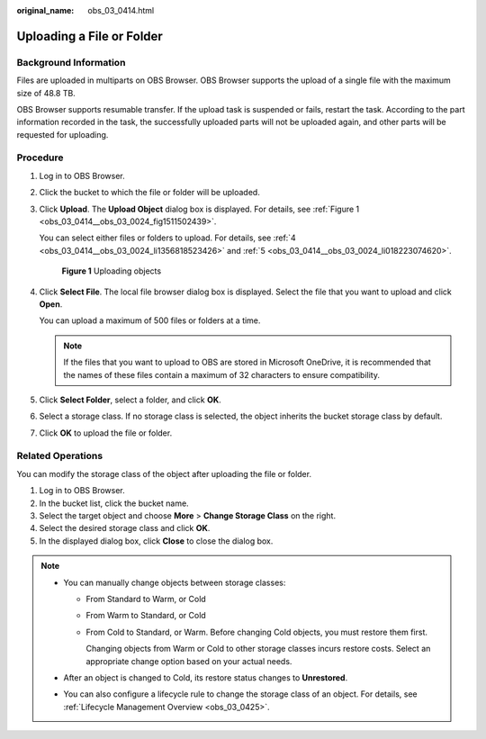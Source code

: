 :original_name: obs_03_0414.html

.. _obs_03_0414:

Uploading a File or Folder
==========================

Background Information
----------------------

Files are uploaded in multiparts on OBS Browser. OBS Browser supports the upload of a single file with the maximum size of 48.8 TB.

OBS Browser supports resumable transfer. If the upload task is suspended or fails, restart the task. According to the part information recorded in the task, the successfully uploaded parts will not be uploaded again, and other parts will be requested for uploading.

Procedure
---------

#. Log in to OBS Browser.

#. Click the bucket to which the file or folder will be uploaded.

#. Click **Upload**. The **Upload Object** dialog box is displayed. For details, see :ref:`Figure 1 <obs_03_0414__obs_03_0024_fig1511502439>`.

   You can select either files or folders to upload. For details, see :ref:`4 <obs_03_0414__obs_03_0024_li1356818523426>` and :ref:`5 <obs_03_0414__obs_03_0024_li018223074620>`.

   .. _obs_03_0414__obs_03_0024_fig1511502439:

   .. figure:: /_static/images/en-us_image_0150044268.png
      :alt: **Figure 1** Uploading objects

      **Figure 1** Uploading objects

#. .. _obs_03_0414__obs_03_0024_li1356818523426:

   Click **Select File**. The local file browser dialog box is displayed. Select the file that you want to upload and click **Open**.

   You can upload a maximum of 500 files or folders at a time.

   .. note::

      If the files that you want to upload to OBS are stored in Microsoft OneDrive, it is recommended that the names of these files contain a maximum of 32 characters to ensure compatibility.

#. .. _obs_03_0414__obs_03_0024_li018223074620:

   Click **Select Folder**, select a folder, and click **OK**.

#. Select a storage class. If no storage class is selected, the object inherits the bucket storage class by default.

#. Click **OK** to upload the file or folder.

Related Operations
------------------

You can modify the storage class of the object after uploading the file or folder.

#. Log in to OBS Browser.
#. In the bucket list, click the bucket name.
#. Select the target object and choose **More** > **Change Storage Class** on the right.
#. Select the desired storage class and click **OK**.
#. In the displayed dialog box, click **Close** to close the dialog box.

.. note::

   -  You can manually change objects between storage classes:

      -  From Standard to Warm, or Cold

      -  From Warm to Standard, or Cold

      -  From Cold to Standard, or Warm. Before changing Cold objects, you must restore them first.

         Changing objects from Warm or Cold to other storage classes incurs restore costs. Select an appropriate change option based on your actual needs.

   -  After an object is changed to Cold, its restore status changes to **Unrestored**.

   -  You can also configure a lifecycle rule to change the storage class of an object. For details, see :ref:`Lifecycle Management Overview <obs_03_0425>`.

